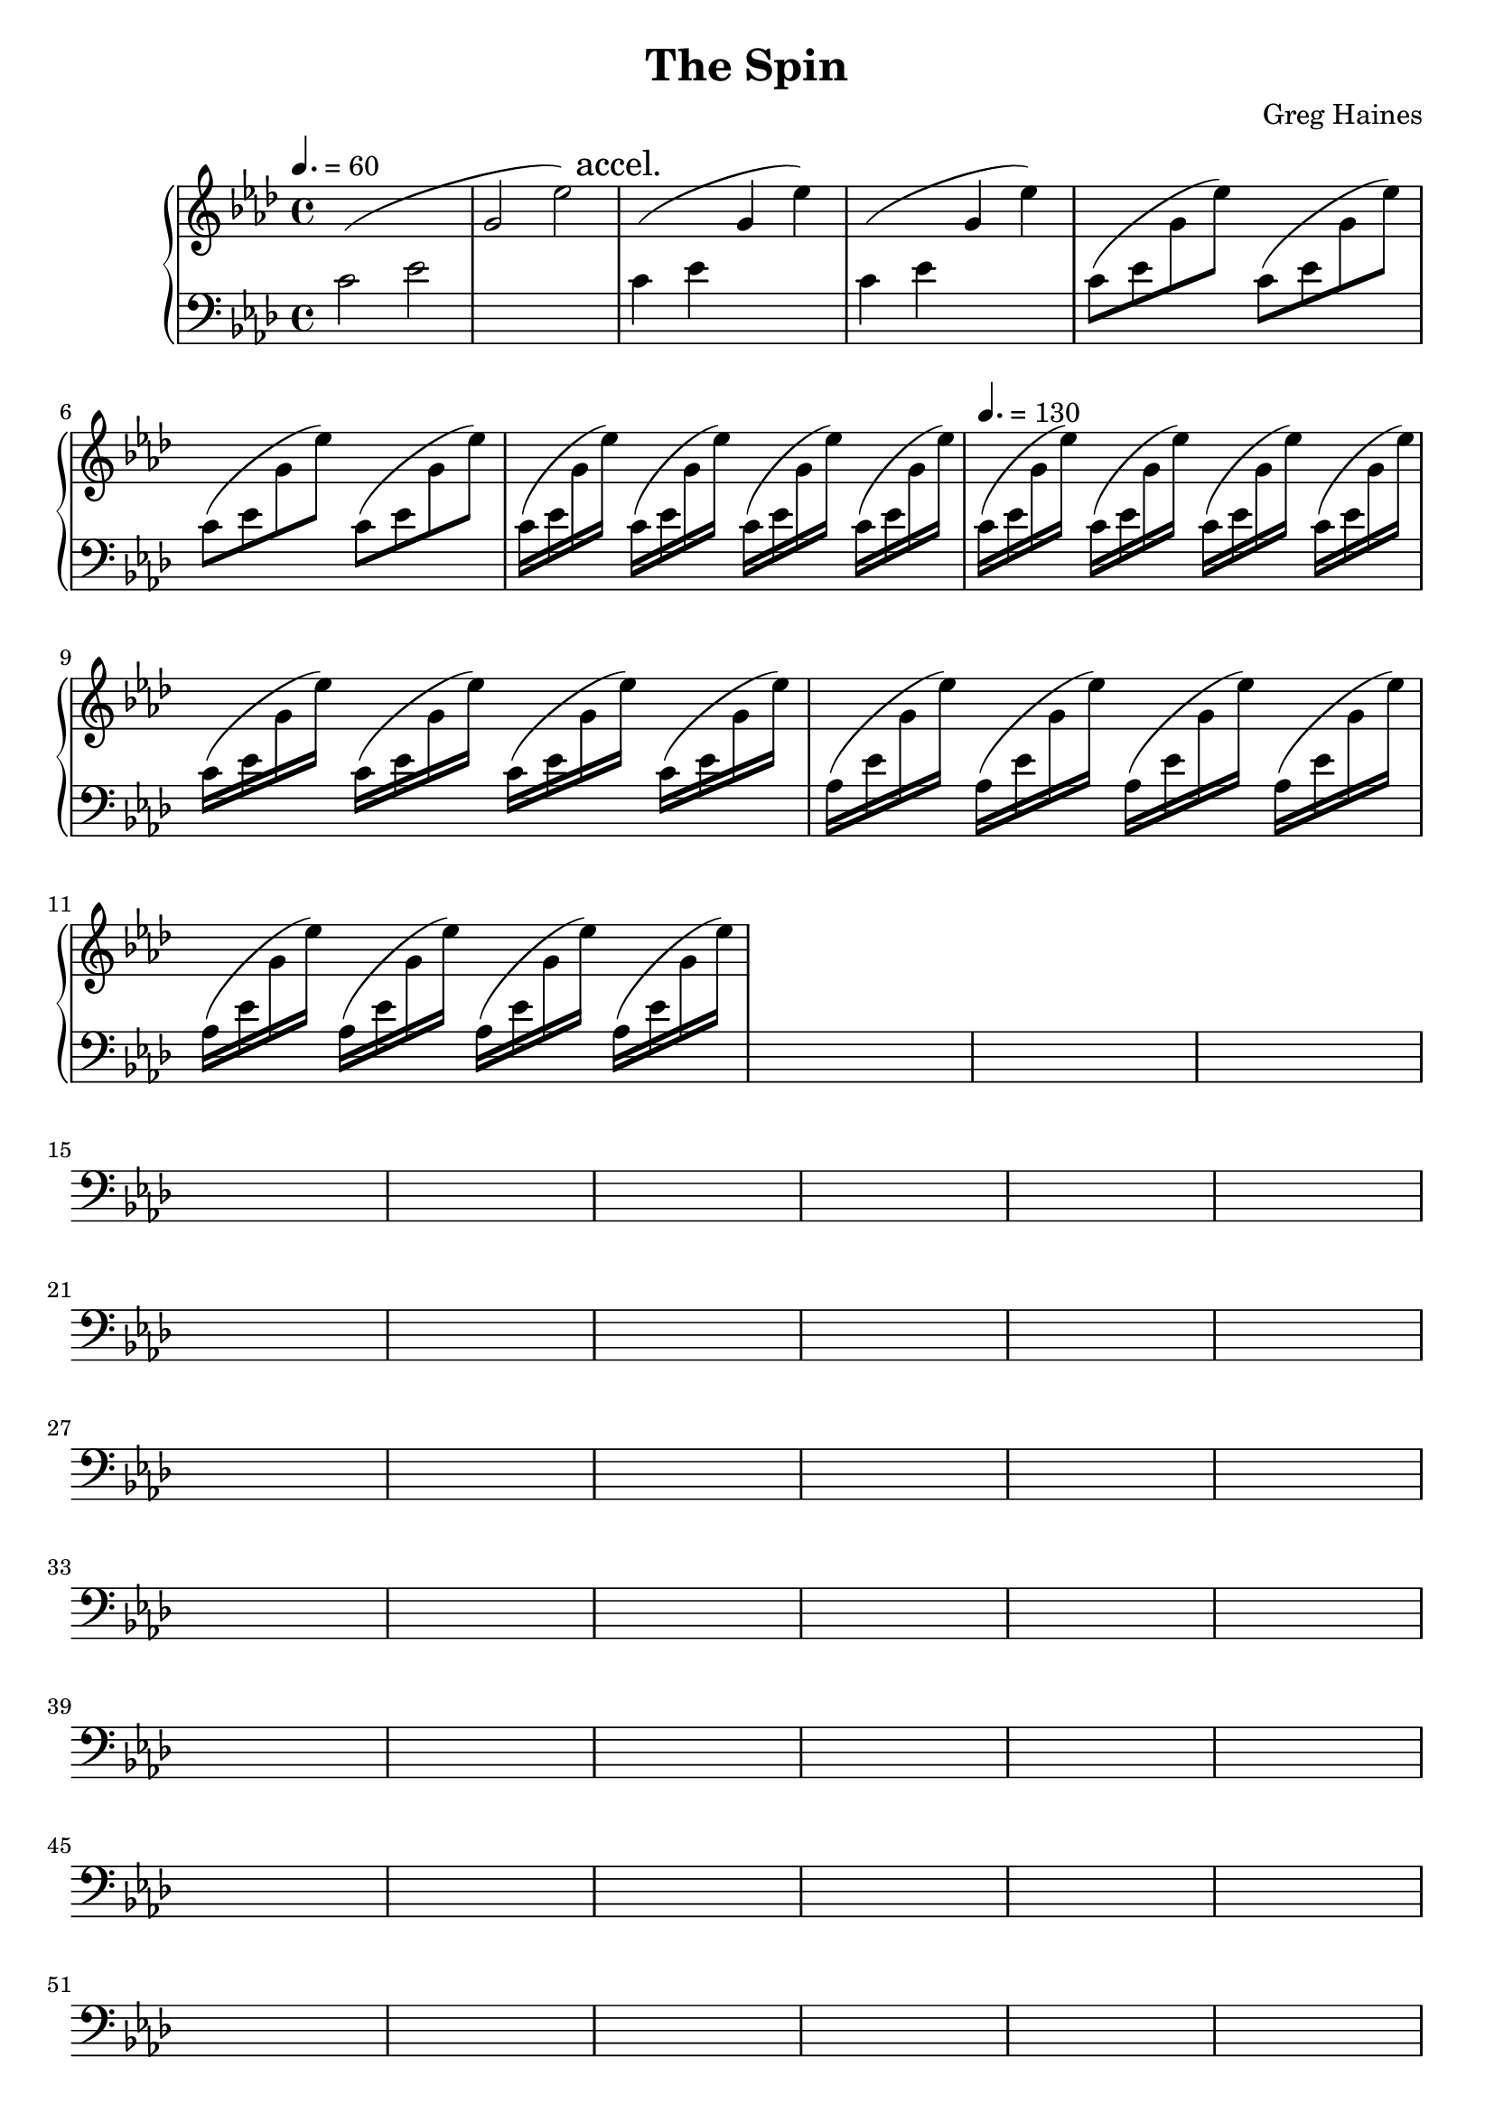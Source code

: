 \version "2.16.2"

\header {
  title = "The Spin"
  composer = "Greg Haines"
}

splitGroup = #(define-music-function (parser location repeats group1 group2)
               (number? ly:music? ly:music?)
               #{
               \repeat unfold $repeats {
               \relative c' {
               \change Staff = lh
               $group1
               \change Staff = rh
               $group2 } }
               #})

introChord = #(define-music-function (parser location speed repeats)
               (ly:duration? number?)
               #{
               \repeat unfold $repeats {
               \relative c' {
               \change Staff = lh
               c$speed (ees
               \change Staff = rh
               g ees') } }
               #})

aa = \relative c' {c ees g ees'}
bb = \relative c' {c16 (ees g des')}
cc = \relative c' {c16 (ees g c)}
dd = \splitGroup 8 {aes16 (ees' } { g ees')}
ee = \relative c' {aes16 (ees' g des')}

rh = \relative c' {
  \time 4/4
  \key aes \major
  \tempo 4. = 60
  % Intro. Slowly speeds up until we hit 16th note pace
  \introChord 2 1
  \mark "accel."
  \introChord 4 2
  \introChord 8 4
  \introChord 16 4
  \tempo 4. = 130
  \introChord 16 8
  \dd
}

lh = \relative c' {
  \clef "bass"
  \key aes \major
  s1 * 100
}

\score {
  \new PianoStaff <<
    \new Staff = "rh" \rh
    \new Staff = "lh" \lh
  >>
}

